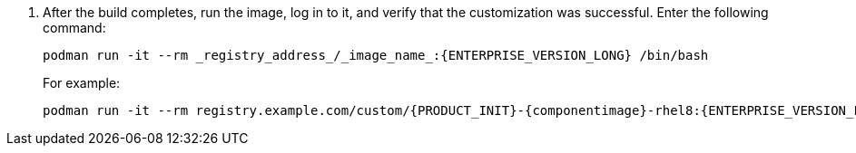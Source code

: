 . After the build completes, run the image, log in to it, and verify that the customization was successful. Enter the following command:
+
[source]
----
podman run -it --rm _registry_address_/_image_name_:{ENTERPRISE_VERSION_LONG} /bin/bash
----
+
For example:
+
[source]
----
podman run -it --rm registry.example.com/custom/{PRODUCT_INIT}-{componentimage}-rhel8:{ENTERPRISE_VERSION_LONG} /bin/bash
----
+

